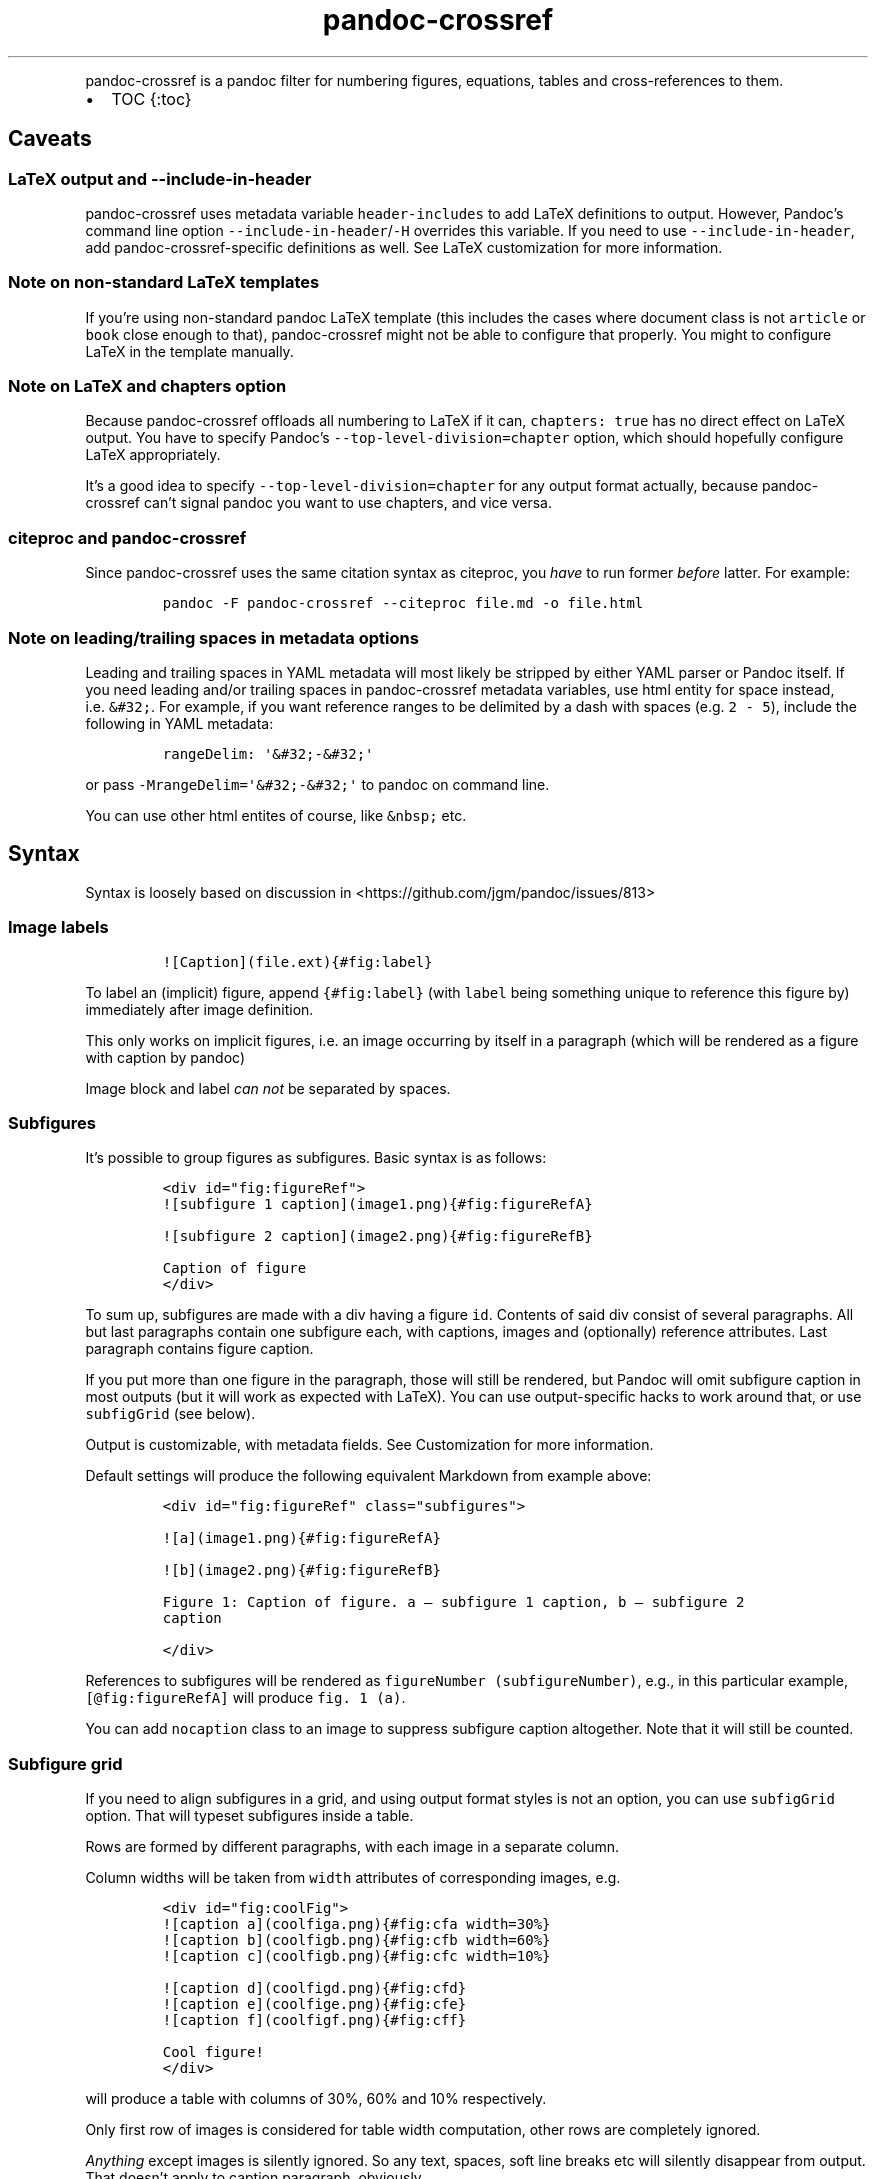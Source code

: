 .\" Automatically generated by Pandoc 2.19.2
.\"
.\" Define V font for inline verbatim, using C font in formats
.\" that render this, and otherwise B font.
.ie "\f[CB]x\f[]"x" \{\
. ftr V B
. ftr VI BI
. ftr VB B
. ftr VBI BI
.\}
.el \{\
. ftr V CR
. ftr VI CI
. ftr VB CB
. ftr VBI CBI
.\}
.TH "pandoc-crossref" "1" "November 2017" "" ""
.hy
.PP
pandoc-crossref is a pandoc filter for numbering figures, equations,
tables and cross-references to them.
.IP \[bu] 2
TOC {:toc}
.SH Caveats
.SS LaTeX output and \f[V]--include-in-header\f[R]
.PP
pandoc-crossref uses metadata variable \f[V]header-includes\f[R] to add
LaTeX definitions to output.
However, Pandoc\[cq]s command line option
\f[V]--include-in-header\f[R]/\f[V]-H\f[R] overrides this variable.
If you need to use \f[V]--include-in-header\f[R], add
pandoc-crossref-specific definitions as well.
See LaTeX customization for more information.
.SS Note on non-standard LaTeX templates
.PP
If you\[cq]re using non-standard pandoc LaTeX template (this includes
the cases where document class is not \f[V]article\f[R] or
\f[V]book\f[R] close enough to that), pandoc-crossref might not be able
to configure that properly.
You might to configure LaTeX in the template manually.
.SS Note on LaTeX and \f[V]chapters\f[R] option
.PP
Because pandoc-crossref offloads all numbering to LaTeX if it can,
\f[V]chapters: true\f[R] has no direct effect on LaTeX output.
You have to specify Pandoc\[cq]s \f[V]--top-level-division=chapter\f[R]
option, which should hopefully configure LaTeX appropriately.
.PP
It\[cq]s a good idea to specify \f[V]--top-level-division=chapter\f[R]
for any output format actually, because pandoc-crossref can\[cq]t signal
pandoc you want to use chapters, and vice versa.
.SS citeproc and pandoc-crossref
.PP
Since pandoc-crossref uses the same citation syntax as citeproc, you
\f[I]have\f[R] to run former \f[I]before\f[R] latter.
For example:
.IP
.nf
\f[C]
pandoc -F pandoc-crossref --citeproc file.md -o file.html
\f[R]
.fi
.SS Note on leading/trailing spaces in metadata options
.PP
Leading and trailing spaces in YAML metadata will most likely be
stripped by either YAML parser or Pandoc itself.
If you need leading and/or trailing spaces in pandoc-crossref metadata
variables, use html entity for space instead, i.e.\ \f[V]&#32;\f[R].
For example, if you want reference ranges to be delimited by a dash with
spaces (e.g.\ \f[V]2 - 5\f[R]), include the following in YAML metadata:
.IP
.nf
\f[C]
rangeDelim: \[aq]&#32;-&#32;\[aq]
\f[R]
.fi
.PP
or pass \f[V]-MrangeDelim=\[aq]&#32;-&#32;\[aq]\f[R] to pandoc on
command line.
.PP
You can use other html entites of course, like \f[V]&nbsp;\f[R] etc.
.SH Syntax
.PP
Syntax is loosely based on discussion in
<https://github.com/jgm/pandoc/issues/813>
.SS Image labels
.IP
.nf
\f[C]
![Caption](file.ext){#fig:label}
\f[R]
.fi
.PP
To label an (implicit) figure, append \f[V]{#fig:label}\f[R] (with
\f[V]label\f[R] being something unique to reference this figure by)
immediately after image definition.
.PP
This only works on implicit figures, i.e.\ an image occurring by itself
in a paragraph (which will be rendered as a figure with caption by
pandoc)
.PP
Image block and label \f[I]can not\f[R] be separated by spaces.
.SS Subfigures
.PP
It\[cq]s possible to group figures as subfigures.
Basic syntax is as follows:
.IP
.nf
\f[C]
<div id=\[dq]fig:figureRef\[dq]>
![subfigure 1 caption](image1.png){#fig:figureRefA}

![subfigure 2 caption](image2.png){#fig:figureRefB}

Caption of figure
</div>
\f[R]
.fi
.PP
To sum up, subfigures are made with a div having a figure \f[V]id\f[R].
Contents of said div consist of several paragraphs.
All but last paragraphs contain one subfigure each, with captions,
images and (optionally) reference attributes.
Last paragraph contains figure caption.
.PP
If you put more than one figure in the paragraph, those will still be
rendered, but Pandoc will omit subfigure caption in most outputs (but it
will work as expected with LaTeX).
You can use output-specific hacks to work around that, or use
\f[V]subfigGrid\f[R] (see below).
.PP
Output is customizable, with metadata fields.
See Customization for more information.
.PP
Default settings will produce the following equivalent Markdown from
example above:
.IP
.nf
\f[C]
<div id=\[dq]fig:figureRef\[dq] class=\[dq]subfigures\[dq]>

![a](image1.png){#fig:figureRefA}

![b](image2.png){#fig:figureRefB}

Figure 1: Caption of figure. a \[em] subfigure 1 caption, b \[em] subfigure 2
caption

</div>
\f[R]
.fi
.PP
References to subfigures will be rendered as
\f[V]figureNumber (subfigureNumber)\f[R], e.g., in this particular
example, \f[V][\[at]fig:figureRefA]\f[R] will produce
\f[V]fig. 1 (a)\f[R].
.PP
You can add \f[V]nocaption\f[R] class to an image to suppress subfigure
caption altogether.
Note that it will still be counted.
.SS Subfigure grid
.PP
If you need to align subfigures in a grid, and using output format
styles is not an option, you can use \f[V]subfigGrid\f[R] option.
That will typeset subfigures inside a table.
.PP
Rows are formed by different paragraphs, with each image in a separate
column.
.PP
Column widths will be taken from \f[V]width\f[R] attributes of
corresponding images, e.g.
.IP
.nf
\f[C]
<div id=\[dq]fig:coolFig\[dq]>
![caption a](coolfiga.png){#fig:cfa width=30%}
![caption b](coolfigb.png){#fig:cfb width=60%}
![caption c](coolfigb.png){#fig:cfc width=10%}

![caption d](coolfigd.png){#fig:cfd}
![caption e](coolfige.png){#fig:cfe}
![caption f](coolfigf.png){#fig:cff}

Cool figure!
</div>
\f[R]
.fi
.PP
will produce a table with columns of 30%, 60% and 10% respectively.
.PP
Only first row of images is considered for table width computation,
other rows are completely ignored.
.PP
\f[I]Anything\f[R] except images is silently ignored.
So any text, spaces, soft line breaks etc will silently disappear from
output.
That doesn\[cq]t apply to caption paragraph, obviously.
.PP
All images will have width attribute automatically set to \f[V]100%\f[R]
in order to fill whole column.
.PP
Specifying width in anything but \f[V]%\f[R] will throw an error.
.PP
If width for some images in first row is not specified, those will span
equally in the remaining space.
.PP
If width isn\[cq]t specified for any image in first row, those will span
equally on 99% of page width (due to Pandoc otherwise omitting width
attribute for table).
.PP
This option is ignored with LaTeX output, but paragraph breaks should
produce similar effect, so images should be typeset correctly.
TL;DR you don\[cq]t need \f[V]subfigGrid\f[R] enabled for it to work
with LaTeX, but you can still enable it.
.SS Equation labels
.IP
.nf
\f[C]
$$ math $$ {#eq:label}
\f[R]
.fi
.PP
To label a display equation, append \f[V]{#eq:label}\f[R] (with
\f[V]label\f[R] being something unique to reference this equation by)
immediately after math block.
.PP
Math block and label \f[I]can\f[R] be separated by one or more spaces.
.PP
You can also number all display equations with \f[V]autoEqnLabels\f[R]
metadata setting (see below).
Note, however, that you won\[cq]t be able to reference equations without
explicit labels.
.PP
Equations numbers will be typeset inside math with \f[V]\[rs]qquad\f[R]
before them.
If you want to use tables instead, use \f[V]tableEqns\f[R] option.
Depending on output format, tables might work better or worse than
\f[V]\[rs]qquad\f[R].
.PP
Alternatively, for formats that support it, you can use arbitrary LaTeX
command accepting a single argument (that is, label text) for
typesetting.
A common example is \f[V]\[rs]tag\f[R].
Use \f[V]equationNumberTeX\f[R] metadata variable for that (set to
\f[V]\[rs]qquad\f[R] by default).
.PP
Beware that \f[V]eqnIndexTemplate\f[R] gets applied first, so you\[cq]ll
likely want to set it to plain index as well.
.PP
For instance, to use \f[V]\[rs]tag\f[R], you would have the following in
your metadata:
.IP
.nf
\f[C]
equationNumberTeX: \[rs]\[rs]tag
eqnIndexTemplate: $$i$$
\f[R]
.fi
.PP
These options don\[cq]t affect LaTeX output (which offloads numbering to
the LaTeX engine).
.PP
For advanced usage, see \f[V]eqnInlineTemplate\f[R],
\f[V]eqnBlockTemplate\f[R].
.SS Table labels
.IP
.nf
\f[C]
a   b   c
--- --- ---
1   2   3
4   5   6

: Caption {#tbl:label}
\f[R]
.fi
.PP
To label a table, append \f[V]{#tbl:label}\f[R] at the end of table
caption (with \f[V]label\f[R] being something unique to reference this
table by).
Caption and label \f[I]must\f[R] be separated by at least one space.
.SS Section labels
.PP
You can also reference sections of any level.
Section labels use native pandoc syntax, but must start with
\[lq]sec:\[rq], e.g.
.IP
.nf
\f[C]
 Section {#sec:section}
\f[R]
.fi
.PP
You can also use \f[V]autoSectionLabels\f[R] variable to automatically
prepend all section labels (automatically generated with pandoc
included) with \[lq]sec:\[rq].
Bear in mind that references can\[cq]t contain periods, commas etc, so
some auto-generated labels will still be unusable.
.PP
WARNING: With LaTeX output, you have to invoke pandoc with
\f[V]--number-sections\f[R], otherwise section labels won\[cq]t work.
It\[cq]s also advised with other output formats, since with no numbers
in section titles, it would be hard to navigate anyway.
.SS Section numbering
.PP
Pandoc doesn\[cq]t properly support numbering sections in some output
formats, and section reference labels (see below).
.PP
You can let pandoc-crossref handle section numbering instead.
This is done via \f[V]numberSections\f[R] and \f[V]sectionsDepth\f[R]
metadata options.
.PP
\f[V]numberSections\f[R] controls if pandoc-crossref handles numbering
sections, while \f[V]sectionsDepth\f[R] controls what sections are
numbered.
.PP
Additionally, with \f[V]numberSections\f[R], if the first heading in
your document is level 2 or more, pandoc-crossref will assume you meant
to have implicit headings with previous levels, and will assign those
phantom implicit headings the index \f[V]1\f[R].
Without \f[V]numberSections\f[R], the behaviour is consistent with
pandoc, that is, missing headings will be assigned the index
\f[V]0\f[R].
.PP
Set \f[V]sectionsDepth\f[R] to \f[V]0\f[R] to make section numbering
consistent with \f[V]chaptersDepth\f[R].
.PP
If \f[V]sectionsDepth\f[R] value is lesser than \f[V]0\f[R], all
sections will be numbered.
.PP
Otherwise, only header levels up to and including
\f[V]sectionsDepth\f[R] will be numbered.
.PP
You can also supply a custom section header template via
\f[V]secHeaderTemplate\f[R] metadata option.
The following variables are supported:
.IP \[bu] 2
\f[V]$$i$$\f[R] \[en] formatted section number, according to
\f[V]sectionsDepth\f[R]
.IP \[bu] 2
\f[V]$$t$$\f[R] \[en] original section header text
.IP \[bu] 2
\f[V]$$n$$\f[R] \[en] 0-indexed section level (0 is the topmost)
.PP
See section on templates for more information
.SS Section reference labels
.PP
\f[B]\f[BI]Not currently supported with LaTeX output\f[B]\f[R]
.PP
If you want to reference some section by a pre-defined label instead of
by number, you can specify section attribute \f[V]label\f[R], like this:
.IP
.nf
\f[C]
 Section {label=\[dq]Custom Label\[dq]}
\f[R]
.fi
.PP
This label will be used instead of section number in \f[V]chapters\f[R]
output and when referencing section directly (with
\f[V]\[at]sec:section\f[R]).
.PP
Note that with \f[V]chapters\f[R] output with depth>1, only given
section will be referenced by custom label, e.g.\ with
.IP
.nf
\f[C]
 Chapter 1.

# Section with custom label {#sec:scl label=\[dq]SCL\[dq]}

![](figure.png){#fig:figure}
\f[R]
.fi
.PP
\f[V]\[at]sec:scl\f[R] will translate into \f[V]sec. 1.SCL\f[R], and
\f[V]\[at]fig:figure\f[R] into \f[V]fig. 1.SCL.1\f[R]
.SS Code Block labels
.PP
There are a couple options to add code block labels.
Those work only if code block id starts with \f[V]lst:\f[R],
e.g.\ \f[V]{#lst:label}\f[R]
.SS \f[V]caption\f[R] attribute
.PP
\f[V]caption\f[R] attribute will be treated as code block caption.
If code block has both id and \f[V]caption\f[R] attributes, it will be
treated as numbered code block.
.SS Table-style captions
.PP
Enabled with \f[V]codeBlockCaptions\f[R] metadata option.
If code block is immediately adjacent to paragraph, starting with
\f[V]Listing:\f[R] or \f[V]:\f[R], said paragraph will be treated as
code block caption.
.PP
or
.PP
It also allows to specify label in caption, as do tables, for example:
.SS Wrapping div
.PP
Wrapping code block without label in a div with id \f[V]lst:...\f[R] and
class, starting with \f[V]listing\f[R], and adding paragraph before code
block, but inside div, will treat said paragraph as code block caption.
.PP
Any additional attributes and classes on the wrapping div will be merged
with classes/attributes on the listing itself.
In case of duplicate attributes, the behaviour is unspecified, but
likely either both values will end up in the output, or div attributes
will take precedence.
This is important to keep in mind if you need to do some additional
post-processing.
.SS References
.IP
.nf
\f[C]
[\[at]fig:label1;\[at]fig:label2;...] or [\[at]eq:label1;\[at]eq:label2;...] or [\[at]tbl:label1;\[at]tbl:label2;...] or \[at]fig:label or \[at]eq:label or \[at]tbl:label
\f[R]
.fi
.PP
Reference syntax heavily relies on citation syntax.
Basic reference is created by writing \f[V]\[at]\f[R], then basically
desired label with prefix.
It is also possible to reference a group of objects, by putting them
into brackets with \f[V];\f[R] as separator.
Similar objects will be grouped in order of them appearing in citation
brackets, and sequential reference numbers will be shortened,
e.g.\ \f[V]1,2,3\f[R] will be shortened to \f[V]1-3\f[R].
.PP
You can capitalize first reference character to get capitalized prefix,
e.g.\ \f[V][\[at]Fig:label1]\f[R] will produce \f[V]Fig. ...\f[R] by
default.
Capitalized prefixes are derived automatically by capitalizing first
letter of every word in non-capitalized prefix, unless overridden with
metadata settings.
See Customization for more information.
.SS Linking references
.PP
To make references into hyperlinks to referenced element, enable
\f[V]linkReferences\f[R] metadata option.
This has no effect on LaTeX output, since in this case, hyperlinking
references is handled with \f[V]hyperref\f[R] LaTeX package.
.SS Custom prefix per-reference
.PP
It\[cq]s possible to provide your own prefix per-reference, f.ex.
\f[V][Prefix \[at]reference]\f[R] will replace default prefix
(\f[V]fig.\f[R]/\f[V]sec.\f[R]/etc) with prefix verbatim,
e.g.\ \f[V][Prefix \[at]fig:1]\f[R] will be rendered as
\f[V]Prefix 1\f[R] instead of \f[V]fig. 1\f[R].
.PP
In citation group, citations with the same prefix will be grouped.
So, for example \f[V][A \[at]fig:1; A \[at]fig:2; B \[at]fig:3]\f[R]
will turn into \f[V]A 1, 2, B 3\f[R].
It can be used to an advantage, although it\[cq]s a bit more cumbersome
than it should be, e.g.
\f[V][Appendices \[at]sec:A1; Appendices \[at]sec:A2; Appendices \[at]sec:A3]\f[R]
will turn into \f[V]Appendices \[at]A1-\[at]A3\f[R] (with
\f[V]\[at]A1\f[R] and \f[V]\[at]A3\f[R] being relevant section numbers).
Note that non-contiguous sequences of identical prefixes \f[I]will
not\f[R] be grouped.
.PP
\f[B]\f[BI]Not supported with cleveref LaTeX output.\f[B]\f[R]
.SS Prefix suppression
.PP
Prepending \f[V]-\f[R] before \f[V]\[at]\f[R], like so
\f[V][-\[at]citation]\f[R], will suppress default prefix,
e.g.\ \f[V][-\[at]fig:1]\f[R] will produce just \f[V]1\f[R] (or whatever
number it happens to be) without \f[V]fig.\f[R] prefix.
.PP
In citation group, citations with and without prefixes will be in
different groups.
So \f[V][-\[at]fig:1; \[at]fig:2; -\[at]fig:3]\f[R] will be rendered as
\f[V]1, fig. 2, 3\f[R], so be careful with this feature.
Again, non-contiguous sequences are not grouped together.
.SS Lists
.PP
It\[cq]s possible to use raw latex commands
\f[V]\[rs]listoffigures\f[R], \f[V]\[rs]listoftables\f[R] and
\f[V]listoflistings\f[R], which will produce ordered list of
figure/table/listings titles, in order of appearance in document.
.PP
\f[V]\[rs]listoflistings\f[R] depends on other options, and is defined
in preamble, so it will work reliably only with standalone/pdf output.
.PP
\f[B]NOTE:\f[R] With Pandoc 2.0.6 and up, you\[cq]ll have to explicitly
separate these commands if they are close together, at least when
targeting something besides LaTeX.
So this will not work:
.IP
.nf
\f[C]
\[rs]listoffigures

\[rs]listoftables

\[rs]listoflistings
\f[R]
.fi
.PP
but this will:
.IP
.nf
\f[C]
\[rs]listoffigures
[]: hack to split raw blocks
\[rs]listoftables
[]: hack to split raw blocks
\[rs]listoflistings
\f[R]
.fi
.SH Usage
.PP
Run pandoc with \f[V]--filter\f[R] option, passing path to
pandoc-crossref executable, or simply \f[V]pandoc-crossref\f[R], if
it\[cq]s in PATH:
.PP
\f[V]pandoc --filter pandoc-crossref\f[R]
.PP
If you installed with cabal, it\[cq]s most likely located in
\f[V]$HOME/.cabal/bin\f[R] on *NIX systems,
\f[V]$HOME/Library/Haskell/bin\f[R] on Macs, or in
\f[V]%AppData%\[rs]cabal\[rs]bin\f[R] on Windows.
.SS Customization
.PP
There are several parameters that can be set via YAML metadata (either
by passing \f[V]-M\f[R] to \f[V]pandoc\f[R], or by setting it in source
markdown)
.PP
A list of variables follows.
.SS General options
.IP \[bu] 2
\f[V]cref\f[R]: if True, latex export will use \f[V]\[rs]cref\f[R] from
cleveref package.
Only relevant for LaTeX output.
\f[V]\[rs]usepackage{cleveref}\f[R] will be automatically added to
\f[V]header-includes\f[R].
.IP \[bu] 2
\f[V]chapters\f[R]: if True, number elements as \f[V]chapter.item\f[R],
and restart \f[V]item\f[R] on each first-level heading.
You might also need to run pandoc with
\f[V]--top-level-division=chapter\f[R] argument to signal it you want to
use chapters; whether it\[cq]s actually required or not depends on the
output format, but it\[cq]s always safe to include.
Notice \f[V]chapters\f[R] and related options are ignored in LaTeX
output.
See Note on LaTeX and \f[V]chapters\f[R] option
.IP \[bu] 2
\f[V]chaptersDepth\f[R], default \f[V]1\f[R]: header level to treat as
\[lq]chapter\[rq].
If \f[V]chaptersDepth>1\f[R], then items will be prefixed with several
numbers, corresponding to header numbers, e.g.\ \f[V]fig. 1.4.3\f[R].
.IP \[bu] 2
\f[V]numberSections\f[R], default \f[V]false\f[R]: if True,
pandoc-crossref will prepend section number to section titles (as
counted by pandoc-crossref itself).
This also makes pandoc-crossref assign missing top-level headings the
index of \f[V]1\f[R] instead of \f[V]0\f[R] to avoid ugly
\f[V]sec.     0.0.1\f[R] references.
.IP \[bu] 2
\f[V]sectionsDepth\f[R], default \f[V]0\f[R]:
.RS 2
.IP \[bu] 2
sectionsDepth < 0 \[en] number all sections
.IP \[bu] 2
sectionsDepth == 0 \[en] be consistent with \f[V]chaptersDepths\f[R]
.IP \[bu] 2
sectionsDepth > 0 \[en] number section levels up to and including
\f[V]sectionsDepth\f[R]
.RE
.IP \[bu] 2
\f[V]listings\f[R]: if True, generate code blocks for \f[V]listings\f[R]
package.
Only relevant for LaTeX output.
\f[V]\[rs]usepackage{listings}\f[R] will be automatically added to
\f[V]header-includes\f[R].
You need to specify \f[V]--listings\f[R] option as well.
.IP \[bu] 2
\f[V]codeBlockCaptions\f[R]: if True, parse table-style code block
captions.
.IP \[bu] 2
\f[V]autoSectionLabels\f[R], default \f[V]false\f[R]: Automatically
prefix all section labels with \f[V]sec:\f[R].
Note that this messes with pandoc\[cq]s automatic header references.
.IP \[bu] 2
\f[V]autoEqnLabels\f[R], default \f[V]false\f[R]: Automatically number
all display equations (i.e.\ ones defined using
\f[V]$$...$$\f[R]/\f[V]\[rs][...\[rs]]\f[R]).
Note that you won\[cq]t be able to reference equations without explicit
labels.
.IP \[bu] 2
\f[V]tableEqns\f[R], default \f[V]false\f[R]: Typeset equations and
equation numbers as blocks instead of embedding numbers into equations
themselves.
Depending on output format, this might work better or worse.
See also the section on equation templates.
.IP \[bu] 2
\f[V]setLabelAttribute\f[R], default \f[V]false\f[R]: set
\f[V]label\f[R] attribute on objects to actual number used for
referencing.
This can be useful for post-processing.
.IP \[bu] 2
\f[V]equationNumberTeX\f[R], default \f[V]\[rs]\[rs]qquad\f[R]: use a
LaTeX command for typesetting equation numbers.
Remember that metadata is parsed as Markdown, so you may need to escape
backslashes.
This option doesn\[cq]t affect LaTeX output (which offloads numbering to
the LaTeX engine).
.SS Item title format
.IP \[bu] 2
\f[V]figureTitle\f[R], default \f[V]Figure\f[R]: Word(s) to prepend to
figure titles, e.g.\ \f[V]Figure 1: Description\f[R]
.IP \[bu] 2
\f[V]tableTitle\f[R], default \f[V]Table\f[R]: Word(s) to prepend to
table titles, e.g.\ \f[V]Table 1: Description\f[R]
.IP \[bu] 2
\f[V]listingTitle\f[R], default \f[V]Listing\f[R]: Word(s) to prepend to
listing titles, e.g.\ \f[V]Listing 1: Description\f[R]
.IP \[bu] 2
\f[V]titleDelim\f[R], default \f[V]:\f[R]: What to put between object
number and caption text.
.IP \[bu] 2
\f[V]secHeaderDelim\f[R], default \f[V]\f[R] (i.e.\ space): What to put
between section number and title when \f[V]numberSections\f[R] is
\f[V]true\f[R].
Can be a list, in that case it\[cq]s indexed by heading level, 0-based.
.SS Subfigure-specific
.PP
See Subfigures
.IP \[bu] 2
\f[V]ccsDelim\f[R], default \f[V],&nbsp;\f[R]: delimiter for collected
subfigure captions.
See Subfigures and Templates
.IP \[bu] 2
\f[V]ccsLabelSep\f[R], default \f[V]&nbsp;\[em]&nbsp;\f[R]: delimiter
used between subfigure label and subfigure caption in collected
captions.
See Subfigures and Templates
.IP \[bu] 2
\f[V]subfigGrid\f[R], default \f[V]false\f[R].
If true, typeset subfigures inside a table.
Ignored with LaTeX output.
See Subfigures
.SS List titles
.IP \[bu] 2
\f[V]lofTitle\f[R], default \f[V]# List of Figures\f[R]: Title for list
of figures (lof)
.IP \[bu] 2
\f[V]lotTitle\f[R], default \f[V]# List of Tables\f[R]: Title for list
of tables (lot)
.IP \[bu] 2
\f[V]lolTitle\f[R], default \f[V]# List of Listings\f[R]: Title for list
of listings (lol)
.SS Reference format
.IP \[bu] 2
\f[V]figPrefix\f[R], default \f[V]fig.\f[R], \f[V]figs.\f[R]: Prefix for
references to figures, e.g.\ \f[V]figs. 1-3\f[R]
.IP \[bu] 2
\f[V]eqnPrefix\f[R], default \f[V]eq.\f[R], \f[V]eqns.\f[R]: Prefix for
references to equations, e.g.\ \f[V]eqns. 3,4\f[R]
.IP \[bu] 2
\f[V]tblPrefix\f[R], default \f[V]tbl.\f[R], \f[V]tbls.\f[R]: Prefix for
references to tables, e.g.\ \f[V]tbl. 2\f[R]
.IP \[bu] 2
\f[V]lstPrefix\f[R], default \f[V]lst.\f[R], \f[V]lsts.\f[R]: Prefix for
references to lists, e.g.\ \f[V]lsts. 2,5\f[R]
.IP \[bu] 2
\f[V]secPrefix\f[R], default \f[V]sec.\f[R], \f[V]secs.\f[R]: Prefix for
references to sections, e.g.\ \f[V]secs. 2,5\f[R]
.IP \[bu] 2
\f[V]chapDelim\f[R], default \f[V].\f[R]: Delimiter between chapter
number and item number.
.IP \[bu] 2
\f[V]rangeDelim\f[R], default \f[V]-\f[R]: Delimiter between reference
ranges, e.g.
\f[V]eq. 2-5\f[R]
.IP \[bu] 2
\f[V]pairDelim\f[R], default \f[V],\f[R]: Delimiter between pair of
reference ranges, e.g.\ \f[V]eq. 2-5 <and> 7-9\f[R], or
\f[V]eq. 2 <and> 7\f[R], but \f[V]eq. 2, 4, 6\f[R]
.IP \[bu] 2
\f[V]lastDelim\f[R], default \f[V],\f[R]: Delimiter between
second-to-last and last reference ranges,
e.g.\ \f[V]eq. 2-5, 6-8 <and> 10\f[R].
\f[V]pairDelim\f[R] overrides this for cases of exactly two
references/ranges.
.IP \[bu] 2
\f[V]refDelim\f[R], default \f[V],\f[R]: Delimiter between references,
e.g.
\f[V]eq. 2, 5, 7\f[R] or \f[V]eq. 2-4, 6-8\f[R]
.IP \[bu] 2
\f[V]linkReferences\f[R], default \f[V]false\f[R]: Make references
hyperlinks to the referenced element
.IP \[bu] 2
\f[V]nameInLink\f[R], default \f[V]false\f[R]: For single-element
references, inlcude prefix into hyperlink (when using
\f[V]linkReferences\f[R])
.PP
Note that none of the \f[V]*Delim\f[R] options are honored with cleveref
output.
Use cleveref\[cq]s customization options instead.
.PP
\f[V]figPrefix\f[R], \f[V]eqnPrefix\f[R], \f[V]tblPrefix\f[R],
\f[V]lstPrefix\f[R] can be YAML arrays.
That way, value at index corresponds to total number of references in
group, f.ex.
.IP
.nf
\f[C]
figPrefix:
  - \[dq]fig.\[dq]
  - \[dq]figs.\[dq]
\f[R]
.fi
.PP
Will result in all single-value references prefixed with \[lq]fig.\[rq],
and all reference groups of two and more will be prefixed with
\[lq]figs.\[rq]:
.IP
.nf
\f[C]
[\[at]fig:one] -> fig. 1
[\[at]fig:one; \[at]fig:two] -> figs. 1, 2
[\[at]fig:one; \[at]fig:two; \[at]fig:three] -> figs. 1-3
\f[R]
.fi
.PP
They can be YAML strings as well.
In that case, prefix would be the same regardless of number of
references.
.PP
They can also be used with first character capitalized, i.e.
\f[V]FigPrefix\f[R], etc.
In this case, these settings will override default reference
capitailzation settings.
.SS Custom numbering
.PP
See Custom Numbering Schemes
.IP \[bu] 2
\f[V]figLabels\f[R], default \f[V]arabic\f[R]: the numbering scheme for
figures.
.IP \[bu] 2
\f[V]subfigLabels\f[R], default \f[V]alpha a\f[R]: the numbering scheme
for subfigures.
.IP \[bu] 2
\f[V]eqLabels\f[R], default \f[V]arabic\f[R]: the numbering scheme for
equations.
.IP \[bu] 2
\f[V]tblLabels\f[R], default \f[V]arabic\f[R]: the numbering scheme for
tables.
.IP \[bu] 2
\f[V]lstLabels\f[R], default \f[V]arabic\f[R]: the numbering scheme for
listings.
.IP \[bu] 2
\f[V]secLabels\f[R], default \f[V]arabic\f[R]: the numbering scheme for
sections.
.IP \[bu] 2
\f[V]secLevelLabels\f[R], default unset: the numbering scheme for
sections, YAML array, indexed by heading level; will override
\f[V]secLabels\f[R] if set.
.SS Item title templates
.PP
See Templates
.IP \[bu] 2
\f[V]figureTemplate\f[R], default
\f[V]$$figureTitle$$ $$i$$$$titleDelim$$ $$t$$\f[R]: template for figure
captions
.IP \[bu] 2
\f[V]tableTemplate\f[R], default
\f[V]$$tableTitle$$ $$i$$$$titleDelim$$ $$t$$\f[R]: template for table
captions
.IP \[bu] 2
\f[V]listingTemplate\f[R], default
\f[V]$$listingTitle$$ $$i$$$$titleDelim$$ $$t$$\f[R]: template for
listing captions
.IP \[bu] 2
\f[V]secHeaderTemplate\f[R], default
\f[V]$$i$$$$secHeaderDelim[n]$$$$t$$\f[R]: template for section header
text when \f[V]numberSections\f[R] is \f[V]true\f[R]
.SS Subfigure templates
.PP
See Subfigures
.IP \[bu] 2
\f[V]subfigureTemplate\f[R], default
\f[V]$$figureTitle$$ $$i$$$$titleDelim$$ $$t$$. $$ccs$$\f[R]: template
for subfigure divs captions.
.IP \[bu] 2
\f[V]subfigureChildTemplate\f[R], default \f[V]$$i$$\f[R]: template for
actual subfigure captions.
.IP \[bu] 2
\f[V]ccsTemplate\f[R], default \f[V]$$i$$$$ccsLabelSep$$$$t$$\f[R]:
template for collected subfigure captions.
.SS Equation templates
.IP \[bu] 2
\f[V]eqnIndexTemplate\f[R], default \f[V]($$i$$)\f[R]: used to adjust
how equation index is rendered.
This is required due to it being rendered inside a math block.
Note that for the same reason formatting is mostly ignored.
.IP \[bu] 2
\f[V]eqnInlineTemplate\f[R], default
\f[V]$$e$$$$equationNumberTeX$${$$i$$}\f[R]
.RS 2
.PP
A template to typeset math when \f[V]tableEqns\f[R] is \f[V]false\f[R].
Similar to \f[V]eqnIndexTemplate\f[R], formatting is mostly ignored, due
to it being typeset inside a display math environment.
However, most LaTeX should work (but backslashes need to be doubled).
The following template variables are known:
.IP \[bu] 2
\f[V]ri\f[R], \[lq]raw\[rq] index, before applying
\f[V]eqnIndexTemplate\f[R]
.IP \[bu] 2
\f[V]i\f[R], index after applying \f[V]eqnIndexTemplate\f[R]
.IP \[bu] 2
\f[V]e\f[R], the equation itself
.PP
\f[V]eqnInlineTemplate\f[R] is ignored if \f[V]tableEqns\f[R] is
\f[V]true\f[R].
.RE
.IP \[bu] 2
\f[V]eqnBlockTemplate\f[R], default
.RS 2
.IP
.nf
\f[C]
+:--------------------------------------------------------------:+-----:+
| $$t$$                                                          | \[ga]\[ga]\[ga]{=openxml}
|                                                                | <w:tcPr><w:vAlign w:val=\[dq]center\[dq]/></w:tcPr>
|                                                                | \[ga]\[ga]\[ga]
|                                                                | $$i$$
+----------------------------------------------------------------+-----+
\f[R]
.fi
.PP
When used with \f[V]tableEqns\f[R], a block to use to format equations.
A table by default, but could be literally any block.
\f[V]$$t$$\f[R] stands in for the equation itself, and \f[V]$$i$$\f[R]
stands in for the equation number.
.PP
Note that the default contains a raw block to fix vertical alignment in
docx output.
If you\[cq]re not targeting docx, it will be ignored by pandoc.
.PP
\f[V]eqnBlockTemplate\f[R] is ignored if \f[V]tableEqns\f[R] is
\f[V]false\f[R] (the default).
.RE
.IP \[bu] 2
\f[V]eqnBlockInlineMath\f[R], default \f[V]False\f[R]: if you need to
use inline math while rendering equation block template.
Useful, e.g., if you\[cq]re using raw ooxml and tabstops to align
equations in docx.
For example,
.RS 2
.IP
.nf
\f[C]
tableEqns: true
eqnBlockTemplate: |
   \[ga]<w:pPr><w:tabs><w:tab w:val=\[dq]center\[dq] w:leader=\[dq]none\[dq] w:pos=\[dq]4680\[dq] /><w:tab w:val=\[dq]right\[dq] w:leader=\[dq]none\[dq] w:pos=\[dq]9360\[dq] /></w:tabs></w:pPr><w:r><w:tab /></w:r>\[ga]{=openxml} $$t$$ \[ga]<w:r><w:tab /></w:r>\[ga]{=openxml} $$i$$
eqnBlockInlineMath: true
\f[R]
.fi
.PP
(tweak \f[V]w:pos\f[R] for the two tabstops to taste, the unit is 1/20th
of an inch, sample values are appropriate for portrait A4 with 1-inch
margins)
.RE
.SS Reference templates
.PP
See Templates
.IP \[bu] 2
\f[V]figPrefixTemplate\f[R], default \f[V]$$p$$&nbsp;$$i$$\f[R] \[en]
figure reference template
.IP \[bu] 2
\f[V]eqnPrefixTemplate\f[R], default \f[V]$$p$$&nbsp;$$i$$\f[R] \[en]
equation reference template
.IP \[bu] 2
\f[V]tblPrefixTemplate\f[R], default \f[V]$$p$$&nbsp;$$i$$\f[R] \[en]
table reference template
.IP \[bu] 2
\f[V]lstPrefixTemplate\f[R], default \f[V]$$p$$&nbsp;$$i$$\f[R] \[en]
listing reference template
.IP \[bu] 2
\f[V]secPrefixTemplate\f[R], default \f[V]$$p$$&nbsp;$$i$$\f[R] \[en]
section reference template
.IP \[bu] 2
\f[V]refIndexTemplate\f[R], default \f[V]$$i$$$$suf$$\f[R] \[en]
individual reference index template
.IP \[bu] 2
\f[V]subfigureRefIndexTemplate\f[R], default
\f[V]$$i$$$$suf$$ ($$s$$)\f[R] \[en] subfigure reference index template
.SS LaTeX customization
.PP
Support for above variables with LaTeX/PDF output is limited.
In particular, the following variables are honored:
.IP \[bu] 2
\f[V]figureTitle\f[R]
.IP \[bu] 2
\f[V]tableTitle\f[R]
.IP \[bu] 2
\f[V]listingTitle\f[R]
.IP \[bu] 2
\f[V]lofTitle\f[R] \[en] ignores formatting
.IP \[bu] 2
\f[V]lotTitle\f[R] \[en] ignores formatting
.IP \[bu] 2
\f[V]lolTitle\f[R] \[en] ignores formatting
.IP \[bu] 2
\f[V]*Prefix\f[R], upper-/lowercase and single/plural form.
Note that with cleveref output, if \f[V]*Prefix\f[R] is array, only
first two items are used, and the rest is ignored.
.PP
Templates are \f[I]not\f[R] supported.
.PP
You can add arbitrary LaTeX commands to document header, however, using
\f[V]header-includes\f[R] metadata field.
Please bear in mind, that pandoc-crossref up to and including 0.1.2.1
requires \f[V]header-includes\f[R] to be YAML array, e.g.
.IP
.nf
\f[C]
header-includes:
    - \[dq]\[rs]\[rs]newcommand{\[rs]\[rs]pcdoc}{Pandoc-crossref documentation}\[dq]
\f[R]
.fi
.PP
This will be added \f[I]before\f[R] any customization applied by
pandoc-crossref.
For a complete list of what is added to template, consult
ModifyMeta.hs (https://github.com/lierdakil/pandoc-crossref/blob/master/lib/Text/Pandoc/CrossRef/Util/ModifyMeta.hs).
.SS Templates
.PP
pandoc-crossref supports advanced caption customization via caption
templates.
Templates are specified as YAML metadata variables (see Customization),
and are parsed as default Pandoc Markdown.
Variables are specified with display math syntax, i.e.
\f[V]$$var$$\f[R] in a template will be replaced with value of variable
\f[V]var\f[R].
Variables can be specified in YAML metadata block, or from command line
(with \f[V]-M\f[R] switch).
There are two special variables, that are set internally:
.IP \[bu] 2
\f[V]i\f[R] \[en] object number, possibly with chapter number (if
\f[V]chapter=True\f[R])
.IP \[bu] 2
\f[V]t\f[R] \[en] object caption, as given in source Markdown
.PP
Also there is a number of specific variables that are meaningful only in
certain contexts:
.IP \[bu] 2
\f[V]ccs\f[R] \[en] collected subfigure captions.
Only applicable to \f[V]subfigureTemplate\f[R].
Collected captions will be separated by \f[V]ccsDelim\f[R] and
individual captions will be printed with \f[V]ccsTemplate\f[R].
See Subfigures
.IP \[bu] 2
\f[V]suf\f[R] \[en] reference suffix, applicable to
\f[V]refIndexTemplate\f[R], \f[V]subfigureRefIndexTemplate\f[R]
.IP \[bu] 2
\f[V]s\f[R] \[en] subfigure index, applicable to
\f[V]subfigureRefIndexTemplate\f[R]
.PP
\f[V]xPrefixTemplate\f[R], where \f[V]x\f[R] is \f[V]fig\f[R],
\f[V]eqn\f[R], etc, are a special case.
Those don\[cq]t have \f[V]t\f[R] variable, since there is no caption in
source markdown, but instead have \f[V]p\f[R] variable, that binds to
relevant \f[V]xPrefix\f[R].
This is done this way, since actual prefix value can depend on
\f[V]i\f[R].
In \f[V]xPrefixTemplate\f[R], \f[V]i\f[R] references formatted object
numbers, i.e.\ if given a list of references like
\f[V][\[at]fig:1; \[at]fig:2; \[at]fig:3]\f[R], here \f[V]i\f[R] will
contain something like \f[V]1-3\f[R].
.PP
\f[V]refIndexTemplate\f[R] is the template for the individual reference
index.
It can be either a plain template, or can be a YAML object with keys
corresponding to different prefixes, and a special key \f[V]default\f[R]
used as a fallback, e.g.
.IP
.nf
\f[C]
refIndexTemplate:
  sec: $$i$$$$suf$$ ($$t$$)
  default: $$i$$$$suf$$
\f[R]
.fi
.PP
\f[V]refIndexTemplate\f[R] has the following internal variables defined:
.IP \[bu] 2
\f[V]i\f[R] \[en] formatted object index (possibly with chapter number)
.IP \[bu] 2
\f[V]suf\f[R] \[en] literal suffix used in the reference, e.g.\ given
\f[V][\[at]fig:1 some suffix]\f[R], \f[V]suf\f[R] will contain literally
\f[V]some suffix\f[R] (complete with the leading space)
.IP \[bu] 2
\f[V]t\f[R] \[en] object title, if any, or empty if the object has no
title
.PP
\f[V]subfigureRefIndexTemplate\f[R] is roughly the same as
\f[V]refIndexTemplate\f[R] but is used specifically for subfigures.
It additionally has \f[V]s\f[R] variable defined, which is described
above.
.PP
Additionally, a special syntax is provided for indexed access to array
metadata variables: \f[V]arrayVariable[indexVariable]\f[R], where
\f[V]arrayVariable\f[R] is an array-like metadata variable, and
\f[V]indexVariable\f[R] is an integer-typed template variable.
If \f[V]indexVariable\f[R] is larger than length of
\f[V]arrayVariable\f[R], then the last element in
\f[V]arrayVariable\f[R] is used.
.PP
Indexed access can be useful with \f[V]secHeaderTemplate\f[R] for
example, where you might want to add a custom prefix depending on the
header level.
.PP
For example, with this YAML metadata:
.IP
.nf
\f[C]
secHeaderTemplate: $$secHeaderPrefix[n]$$$$i$$. $$t$$
secHeaderPrefix:
  - \[dq]Chapter&#32;\[dq]
  - \[dq]Section&#32;\[dq]
  - \[dq]\[dq]
sectionsDepth: -1
numberSections: true
\f[R]
.fi
.PP
top-level sections will be prefixed with \f[V]Chapter\f[R], second-level
sections will be prefixed with \f[V]Section\f[R] and the rest won\[cq]t
be prefixed with anything.
.PP
Please note that at the moment, templates are not supported with
LaTeX/PDF output.
.SS Custom Numbering Schemes
.PP
It\[cq]s possible to use other numbering schemes apart from arabic.
This is controlled by several metadata options, consult Customization
for a list.
Possible values are:
.IP \[bu] 2
\f[V]arabic\f[R] \[en] arabic numbers (1, 2, 3 \&...)
.IP \[bu] 2
\f[V]roman\f[R] \[en] roman numbers (I, II, III, IV, \&...)
.IP \[bu] 2
\f[V]lowercase roman\f[R] \[en] lowercase roman numbers (i, ii, iii, iv,
\&...)
.IP \[bu] 2
\f[V]alpha x\f[R], where \f[V]x\f[R] is first letter to start from.
This will work for any letter, but will use UTF-8 codepage to determine
what\[cq]s next, so using something strange is not advised.
For example, you can safely use \f[V]alpha a\f[R] to get lowercase latin
letters for 26 figures.
After that, it will get weird (since basic latin alphabet has 26
letters).
Specifically, it will go into characters space (\f[V]{\f[R],
\f[V]|\f[R], \f[V]}\f[R], etc).
You can consult
http://www.fileformat.info/info/unicode/block/basic_latin/utf8test.htm
for general idea on letter progression.
.IP \[bu] 2
list of strings.
You can define a YAML array for numbers.
Mapping is 1:1.
For example, \f[V]figLabels: [\[*a], \[*b], \[*g], \[*d], \[*e]]\f[R]
will give first object label `\[*a]', second \[en] `\[*b]', etc, up
until the fifths.
.RS 2
.PP
Note that it will repeat last item in list indefinitely if there are
more references than items in list, i.e.\ in the example above, sixths
object and all after that will also have label `\[*e]'.
.RE
.SS Settings file
.PP
It is also possible to set variables used by pandoc-crossref with a
separate YAML file.
If a given variable is not set in metadata, then pandoc-crossref will
attempt to read it from file specified by \f[V]crossrefYaml\f[R]
metadata variable, or, if not set, from \f[V]pandoc-crossref.yaml\f[R]
from current working directory.
This allows for reusable configurations.
One possible application is ad-hoc internationalization.
.PP
For example, consider \f[V]$HOME/misc/pandoc-crossref-es.yaml\f[R]:
.IP
.nf
\f[C]
figureTitle: \[dq]Figura\[dq]
tableTitle: \[dq]Tabla\[dq]
figPrefix: \[dq]fig.\[dq]
eqnPrefix: \[dq]ec.\[dq]
tblPrefix: \[dq]tbl.\[dq]
loftitle: \[dq]# Lista de figuras\[dq]
lotTitle: \[dq]# Lista de tablas\[dq]
\f[R]
.fi
.PP
pandoc-crossref will send this data to pandoc wrapped in lines of
\f[V]---\f[R].
The YAML file\[cq]s first line should specify a variable; it will not
pass the variables if it is \f[V]---\f[R] or a blank line.
.PP
One could use this with pandoc-crossref as follows:
.PP
\f[V]pandoc -F pandoc-crossref.hs -M \[dq]crossrefYaml=$HOME/misc/pandoc-crossref-es.yaml\[dq]\f[R]
.PP
You can also use global configuration files, which are expected in
\f[V]$HOME/.pandoc-crossref/config.yaml\f[R] and
\f[V]$HOME/.pandoc-crossref/config-$FORMAT.yaml\f[R], where
\f[V]$FORMAT\f[R] is output format, f.ex.
\f[V]latex\f[R] or \f[V]epub\f[R].
On Windows, \f[V]$HOME\f[R] in general resolves to user\[cq]s root
directory, e.g.\ \f[V]C:\[rs]Users\[rs]username\[rs]\f[R].
.PP
Priorities are as follows (from highest to lowest):
.IP \[bu] 2
document metadata
.IP \[bu] 2
\f[V]crossrefYaml\f[R]/\f[V]$CWD/pandoc-crossref.yaml\f[R]
.IP \[bu] 2
\f[V]$HOME/.pandoc-crossref/config-$FORMAT.yaml\f[R]
.IP \[bu] 2
\f[V]$HOME/.pandoc-crossref/config.yaml\f[R]
.SH License
.PP
This program is free software; you can redistribute it and/or modify it
under the terms of the GNU General Public License as published by the
Free Software Foundation; either version 2 of the License, or (at your
option) any later version.
.PP
This program includes code from roman-numerals library, covered by the
following terms:
.RS
.PP
Copyright 2009\[en]2014 Roel van Dijk
.PP
All rights reserved.
.PP
Redistribution and use in source and binary forms, with or without
modification, are permitted provided that the following conditions are
met:
.IP
.nf
\f[C]
* Redistributions of source code must retain the above copyright
  notice, this list of conditions and the following disclaimer.

* Redistributions in binary form must reproduce the above
  copyright notice, this list of conditions and the following
  disclaimer in the documentation and/or other materials provided
  with the distribution.

* The names of contributors may not be used to endorse or promote
  products derived from this software without specific prior
  written permission.
\f[R]
.fi
.PP
THIS SOFTWARE IS PROVIDED BY THE COPYRIGHT HOLDERS AND CONTRIBUTORS
\[lq]AS IS\[rq] AND ANY EXPRESS OR IMPLIED WARRANTIES, INCLUDING, BUT
NOT LIMITED TO, THE IMPLIED WARRANTIES OF MERCHANTABILITY AND FITNESS
FOR A PARTICULAR PURPOSE ARE DISCLAIMED.
IN NO EVENT SHALL THE COPYRIGHT OWNER OR CONTRIBUTORS BE LIABLE FOR ANY
DIRECT, INDIRECT, INCIDENTAL, SPECIAL, EXEMPLARY, OR CONSEQUENTIAL
DAMAGES (INCLUDING, BUT NOT LIMITED TO, PROCUREMENT OF SUBSTITUTE GOODS
OR SERVICES; LOSS OF USE, DATA, OR PROFITS; OR BUSINESS INTERRUPTION)
HOWEVER CAUSED AND ON ANY THEORY OF LIABILITY, WHETHER IN CONTRACT,
STRICT LIABILITY, OR TORT (INCLUDING NEGLIGENCE OR OTHERWISE) ARISING IN
ANY WAY OUT OF THE USE OF THIS SOFTWARE, EVEN IF ADVISED OF THE
POSSIBILITY OF SUCH DAMAGE.
.RE
.SH AUTHORS
Nikolay Yakimov.
